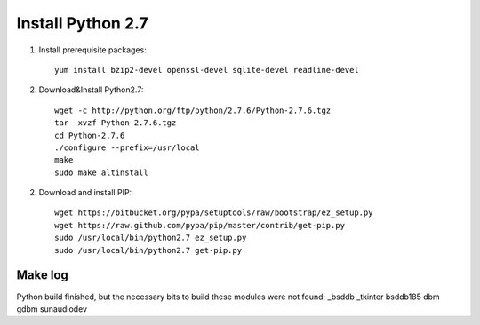 ******************
Install Python 2.7
******************
1. Install prerequisite packages::
	
	yum install bzip2-devel openssl-devel sqlite-devel readline-devel

2. Download&Install Python2.7::
	
	wget -c http://python.org/ftp/python/2.7.6/Python-2.7.6.tgz
	tar -xvzf Python-2.7.6.tgz 
	cd Python-2.7.6
	./configure --prefix=/usr/local
	make
	sudo make altinstall

2. Download and install PIP::
	
	wget https://bitbucket.org/pypa/setuptools/raw/bootstrap/ez_setup.py
	wget https://raw.github.com/pypa/pip/master/contrib/get-pip.py	
	sudo /usr/local/bin/python2.7 ez_setup.py 
	sudo /usr/local/bin/python2.7 get-pip.py
   

Make log
========

Python build finished, but the necessary bits to build these modules were not found:
_bsddb             _tkinter           bsddb185        
dbm                gdbm               sunaudiodev   